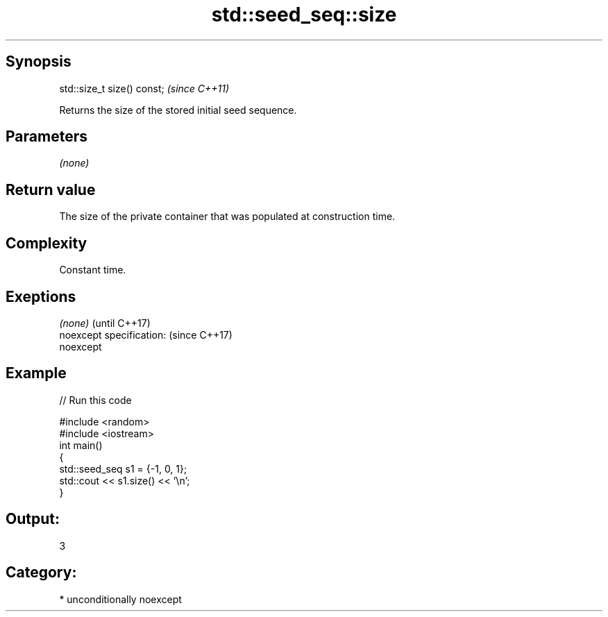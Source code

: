 .TH std::seed_seq::size 3 "Sep  4 2015" "2.0 | http://cppreference.com" "C++ Standard Libary"
.SH Synopsis
   std::size_t size() const;  \fI(since C++11)\fP

   Returns the size of the stored initial seed sequence.

.SH Parameters

   \fI(none)\fP

.SH Return value

   The size of the private container that was populated at construction time.

.SH Complexity

   Constant time.

.SH Exeptions

   \fI(none)\fP                  (until C++17)
   noexcept specification: (since C++17)
   noexcept

.SH Example

   
// Run this code

 #include <random>
 #include <iostream>
 int main()
 {
     std::seed_seq s1 = {-1, 0, 1};
     std::cout << s1.size() << '\\n';
 }

.SH Output:

 3

.SH Category:

     * unconditionally noexcept
